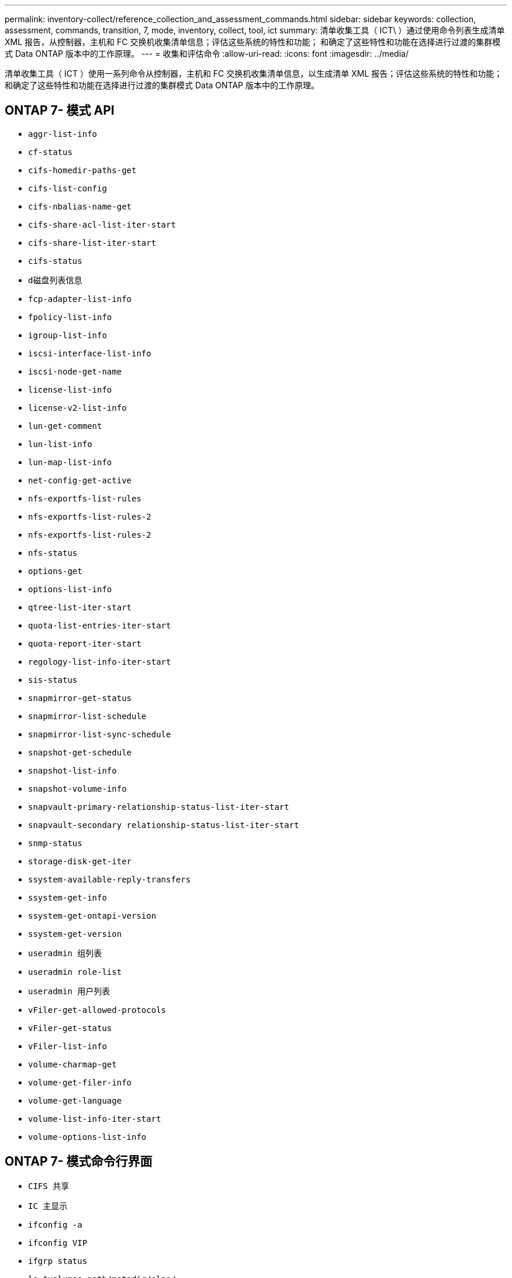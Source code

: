 ---
permalink: inventory-collect/reference_collection_and_assessment_commands.html 
sidebar: sidebar 
keywords: collection, assessment, commands, transition, 7, mode, inventory, collect, tool, ict 
summary: 清单收集工具（ ICT\ ）通过使用命令列表生成清单 XML 报告，从控制器，主机和 FC 交换机收集清单信息；评估这些系统的特性和功能； 和确定了这些特性和功能在选择进行过渡的集群模式 Data ONTAP 版本中的工作原理。 
---
= 收集和评估命令
:allow-uri-read: 
:icons: font
:imagesdir: ../media/


[role="lead"]
清单收集工具（ ICT ）使用一系列命令从控制器，主机和 FC 交换机收集清单信息，以生成清单 XML 报告；评估这些系统的特性和功能； 和确定了这些特性和功能在选择进行过渡的集群模式 Data ONTAP 版本中的工作原理。



== ONTAP 7- 模式 API

* `aggr-list-info`
* `cf-status`
* `cifs-homedir-paths-get`
* `cifs-list-config`
* `cifs-nbalias-name-get`
* `cifs-share-acl-list-iter-start`
* `cifs-share-list-iter-start`
* `cifs-status`
* `d磁盘列表信息`
* `fcp-adapter-list-info`
* `fpolicy-list-info`
* `igroup-list-info`
* `iscsi-interface-list-info`
* `iscsi-node-get-name`
* `license-list-info`
* `license-v2-list-info`
* `lun-get-comment`
* `lun-list-info`
* `lun-map-list-info`
* `net-config-get-active`
* `nfs-exportfs-list-rules`
* `nfs-exportfs-list-rules-2`
* `nfs-exportfs-list-rules-2`
* `nfs-status`
* `options-get`
* `options-list-info`
* `qtree-list-iter-start`
* `quota-list-entries-iter-start`
* `quota-report-iter-start`
* `regology-list-info-iter-start`
* `sis-status`
* `snapmirror-get-status`
* `snapmirror-list-schedule`
* `snapmirror-list-sync-schedule`
* `snapshot-get-schedule`
* `snapshot-list-info`
* `snapshot-volume-info`
* `snapvault-primary-relationship-status-list-iter-start`
* `snapvault-secondary relationship-status-list-iter-start`
* `snmp-status`
* `storage-disk-get-iter`
* `ssystem-available-reply-transfers`
* `ssystem-get-info`
* `ssystem-get-ontapi-version`
* `ssystem-get-version`
* `useradmin 组列表`
* `useradmin role-list`
* `useradmin 用户列表`
* `vFiler-get-allowed-protocols`
* `vFiler-get-status`
* `vFiler-list-info`
* `volume-charmap-get`
* `volume-get-filer-info`
* `volume-get-language`
* `volume-list-info-iter-start`
* `volume-options-list-info`




== ONTAP 7- 模式命令行界面

* `CIFS 共享`
* `IC 主显示`
* `ifconfig -a`
* `ifconfig VIP`
* `ifgrp status`
* `ls $volumes_path/metadir/slag/`
* `printflag wafl_metadata_visible`
* `rdfile $root_vol/etc/cifsconfig_share.cfg`
* `rdfile $root_vol/etc/group`
* `rdfile $root_vol/etc/hosts`
* `rdfile $root_vol/etc/krb5auto.conf`
* `rdfile $root_vol/etc/mcrc`
* `rdfile $root_vol/etc/netgroup`
* `rdfile $root_vol/etc/nsswitch.conf`
* `rdfile $root_vol/etc/passwd`
* `rdfile $root_vol/etc/resolv.conf`
* `rdfile $root_vol/etc/snapmirror.conf`
* `rdfile $root_vol/etc/symlink.translations`
* `rdfile $root_vol/etc/usermap.cfg`
* `rdfile $vfiler_root/etc/cifsconfig_share.cfg`
* `rdfile $vfiler_root/etc/group`
* `rdfile $vfiler_root/etc/hosts`
* `rdfile $vfiler_root/etc/krb5auto.conf`
* `rdfile $vfiler_root/etc/MCRC`
* `rdfile $vfiler_root/etc/netgroup`
* `rdfile $vfiler_root/etc/nsswitch.conf`
* `rdfile $vfiler_root/etc/passwd`
* `rdfile $vfiler_root/etc/resolv.conf`
* `rdfile $vfiler_root/etc/snapmirror.conf`
* `rdfile $vfiler_root/etc/symlink.translations`
* `rdfile $vfiler_root/etc/usermap.cfg`
* `RLM 状态`
* `路由状态`
* `route -SN`
* `setflag WAFL_metadata_visible 0`
* `setflag WAFL_metadata_visible 1`
* SnapVault status -l`
* `ssysconfig -a`
* `正常运行时间`
* `vFiler 状态 -A`
* `VLAN 统计`




== ONTAP 7- 模式 NetApp 易管理性 SDK

* `cluster-identity-get`
* `cluster-node-get-iter`
* `fcp-adapter-get-iter`
* `fcp-initiator-get-iter`
* `fcp-interface-get-iter`
* `lun-get-iter`
* `lun-map-get-iter`
* `net-interface-get-iter`
* `ssystem-get-node-info-iter`
* `ssystem-get-version`
* `volume-get-iter`
* `vserver-get-iter`




== Windows

* `HKEY_LOCAL_MACHINE \\SOFTWARE\\NetApp*
* `HKEY_LOCAL_MACHINE \\SOFTWARE\\Wow6432Node\\Microsoft \\Windows\CurrentVersion\\卸 载`
* `s从 MPIO_Registered_DSM 中选择 *`
* `s选择 * 从以下位置选择： sfluster_cluster`
* `s选择 * 从 MSCluster_Disk`
* `s选择 * 从 MSCluster_Node`
* `s选择 * 从 MSCluster_NodeToActiveResource` 中选择
* `s选择 * 从 MSCluster_Resource` 中选择
* `s选择 * 从 MSCluster_ResourceToDisk`
* `s从 MSFC_FCAdapterHBAAttributes` 中选择 *
* `s选择 * 来自 MSFC_FibrePortHBAAttributes`
* `s选择 * 来自 MSiSCSI_HBAInformation`
* `s选择 * 从 MSiSCSIInitiator_MethodClass`
* `s从 Win32_ComputerSystem 中选择 *`
* `s从 Win32_DiskDrive 中选择 *`
* `s从 Win32_OperatingSystem 中选择 *`
* `s从 Win32_PnPSignedDriver 中选择 * ，其中 DeviceClass = "SCSIADAPTER"`
* `s从 Win32_Product 中选择 *`




== Linux 命令行界面

* blkid
* `cat /boot/grub/device.map`
* `cat /etc/grub.conf`
* `cat /etc/iscsi/initiatorname.iscsi`
* `cman_tool 节点`
* `cman_tool 状态`
* `df -h`
* `dmidecode -t system`
* `查找 /etc -maxdepth 1 -name * -release -type f -print -exec cat -v ｛ ｝ \ ；`
* `表示 /sys/block/sd* 中的文件；执行 echo $ ｛ file/\#\/sys ｝ ； scsi_id -p 0x80 -g -x -a -s $ ｛ file/#\/sys ｝ ； Done`
* `表示 /sys/class/scsi_host/'&'* 中的文件； do echo ； for ent in $ ｛ file ｝ /'&* ； do echo -n "$ent ： " ； if [ -f "$ ｛ ent ｝ " ； then if [ -r "$ ｛ ent ｝ " ] ； then cat -v -s $ ｛ ent ｝ 2>/dev/null ； if " ！ = "0" ；然后是 echo ； fi ； fi ； else echo ； FI ； Done ； Done`
* `表示 /sys/class/fc_host/'ase* 中的文件； do echo ； for ent in $ ｛ file ｝ /'&* ； do echo -n "$ent ： " ； if （ -f "$ ｛ ent ｝ " ）； then if （ -r "$ ｛ ent ｝ " ）； then cat -v -s $ ｛ ent ｝ 2>/dev/null ； if " ！ = "0" ；然后是 echo ； fi ； fi ； else echo ； FI ； Done ； Done`
* `iscsiadm -m node`
* `lsb_release -a`
* `lvdisplay -m`
* `m挂载`
* `rpm -qa -qf "%｛ name ｝ _% ｛ summary ｝ _% ｛ vendor ｝ _% ｛ PROVIDEVERSION ｝ \n"`
* `sanlun fcp show adapter -v`
* `sanlun lun show -pv`
* `sanlun lun show -v`
* `sanlun 版本`
* `sA_VERSION`
* `sfdisk -us -l`
* `uname -a`
* `vxclusstadm nidmap`
* `vxclusstadm -v nodestate`




== VMware 命令行界面

* `esxcfg-info -a -F xml`
* `esxcfg-mpath -l`
* `esxcfg-scsidevs -a`
* `esxcfg-scsidevs -l`
* `esxcli software vib get`
* `find /proc/scsi -type f` while read line ； do echo $line ； cat $line ； done
* `sA_VERSION`
* `uname -m`
* `uname -n`
* ` /usr/lib/vmware/vmkmgmt_keyval/vmkmgmt_keyval -a`
* ` /usr/lib/vmware/vm-support/bin/dump-vmdk-rdm-info.sh $vmx_paths`
* `vim-cmd /vmsvc/getallvms`
* `vim-cmd vmsvc/snapshot.get $VM_IDs`
* `vmkload_mod -s nmp`
* `vmware -l`
* `vmware -v`




== Cisco 命令行界面

* `s如何使用 fcdomain domain-list`
* `s如何使用 FLOGI 数据库`
* `s如何切换名称`
* `s如何使用版本`
* `s如何使用 vSAN`
* `s如何使用区域集`
* `s区域集如何处于活动状态`
* `uname -m`
* `nssshow`
* `sswitchshow`
* `ve版本`
* `区域集`
* `vim-cmd vmsvc/snapshot.get $VM_IDs`
* `vmkload_mod -s nmp`
* `vmware -l`
* `vmware -v`




== Brocade 命令行界面

* `nssshow`
* `sswitchshow`
* `ve版本`
* `区域集`

